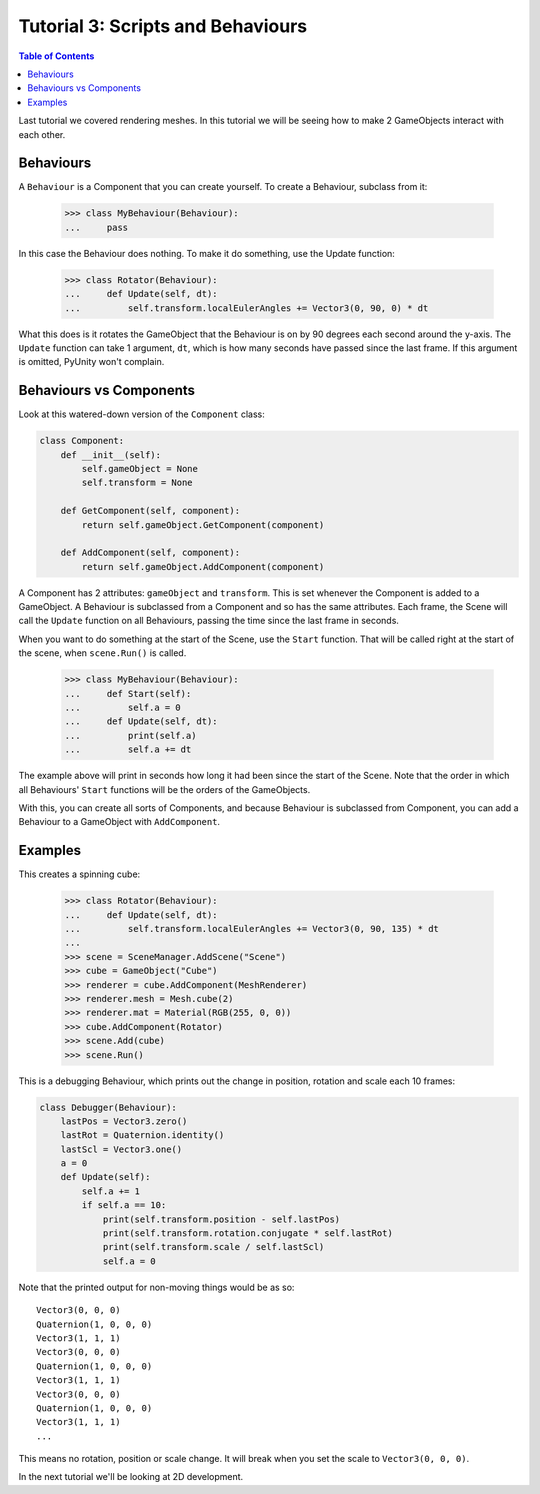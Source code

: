 ==================================
Tutorial 3: Scripts and Behaviours
==================================

.. contents:: Table of Contents
   :depth: 1
   :local:

Last tutorial we covered rendering meshes. In
this tutorial we will be seeing how to make 2
GameObjects interact with each other.

Behaviours
==========
A ``Behaviour`` is a Component that you can create
yourself. To create a Behaviour, subclass from
it:

   >>> class MyBehaviour(Behaviour):
   ...     pass

In this case the Behaviour does nothing. To make
it do something, use the Update function:

   >>> class Rotator(Behaviour):
   ...     def Update(self, dt):
   ...         self.transform.localEulerAngles += Vector3(0, 90, 0) * dt

What this does is it rotates the GameObject that
the Behaviour is on by 90 degrees each second
around the y-axis. The ``Update`` function can take
1 argument, ``dt``, which is how many seconds have
passed since the last frame. If this argument is
omitted, PyUnity won't complain.

Behaviours vs Components
========================
Look at this watered-down version of the
``Component`` class:

.. code-block:: python

   class Component:
       def __init__(self):
           self.gameObject = None
           self.transform = None
    
       def GetComponent(self, component):
           return self.gameObject.GetComponent(component)
    
       def AddComponent(self, component):
           return self.gameObject.AddComponent(component)

A Component has 2 attributes: ``gameObject`` and ``transform``.
This is set whenever the Component is added to a GameObject.
A Behaviour is subclassed from a Component and so has the
same attributes. Each frame, the Scene will call the ``Update``
function on all Behaviours, passing the time since the last
frame in seconds.

When you want to do something at the start of the Scene, use
the ``Start`` function. That will be called right at the start
of the scene, when ``scene.Run()`` is called.

   >>> class MyBehaviour(Behaviour):
   ...     def Start(self):
   ...         self.a = 0
   ...     def Update(self, dt):
   ...         print(self.a)
   ...         self.a += dt

The example above will print in seconds how long
it had been since the start of the Scene. Note
that the order in which all Behaviours'
``Start`` functions will be the orders of the
GameObjects.

With this, you can create all sorts of Components,
and because Behaviour is subclassed from
Component, you can add a Behaviour to a GameObject
with ``AddComponent``.

Examples
========

This creates a spinning cube:

   >>> class Rotator(Behaviour):
   ...     def Update(self, dt):
   ...         self.transform.localEulerAngles += Vector3(0, 90, 135) * dt
   ...
   >>> scene = SceneManager.AddScene("Scene")
   >>> cube = GameObject("Cube")
   >>> renderer = cube.AddComponent(MeshRenderer)
   >>> renderer.mesh = Mesh.cube(2)
   >>> renderer.mat = Material(RGB(255, 0, 0))
   >>> cube.AddComponent(Rotator)
   >>> scene.Add(cube)
   >>> scene.Run()

This is a debugging Behaviour, which prints out the
change in position, rotation and scale each 10
frames:

.. code-block:: python

   class Debugger(Behaviour):
       lastPos = Vector3.zero()
       lastRot = Quaternion.identity()
       lastScl = Vector3.one()
       a = 0
       def Update(self):
           self.a += 1
           if self.a == 10:
               print(self.transform.position - self.lastPos)
               print(self.transform.rotation.conjugate * self.lastRot)
               print(self.transform.scale / self.lastScl)
               self.a = 0

Note that the printed output for non-moving things
would be as so::

   Vector3(0, 0, 0)
   Quaternion(1, 0, 0, 0)
   Vector3(1, 1, 1)
   Vector3(0, 0, 0)
   Quaternion(1, 0, 0, 0)
   Vector3(1, 1, 1)
   Vector3(0, 0, 0)
   Quaternion(1, 0, 0, 0)
   Vector3(1, 1, 1)
   ...

This means no rotation, position or scale change.
It will break when you set the scale to
``Vector3(0, 0, 0)``.

In the next tutorial we'll be looking at 2D
development.